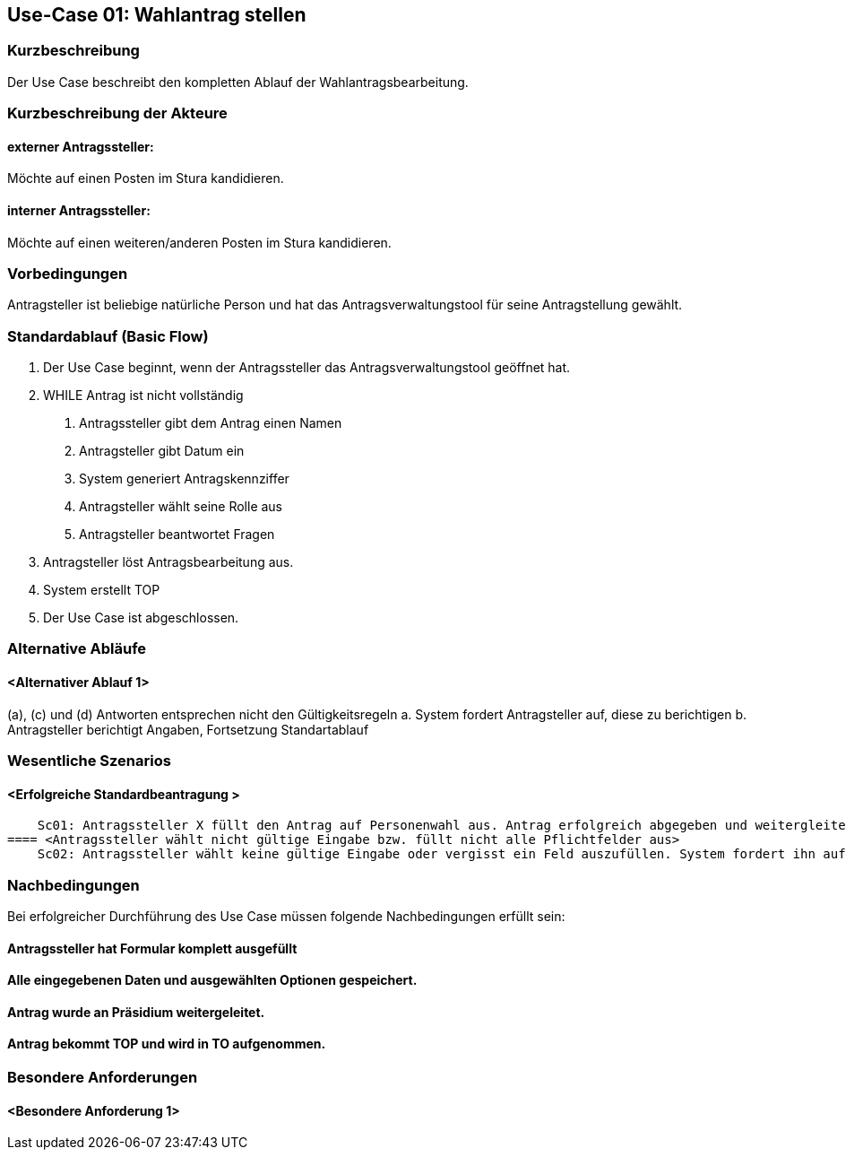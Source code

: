 //Nutzen Sie dieses Template als Grundlage für die Spezifikation *einzelner* Use-Cases. Diese lassen sich dann per Include in das Use-Case Model Dokument einbinden (siehe Beispiel dort).
== Use-Case 01: Wahlantrag stellen 
===	Kurzbeschreibung
Der Use Case beschreibt den kompletten Ablauf der Wahlantragsbearbeitung.

===	Kurzbeschreibung der Akteure
==== externer Antragssteller: 
Möchte auf einen Posten im Stura kandidieren.

==== interner Antragssteller: 
Möchte auf einen weiteren/anderen Posten im Stura kandidieren. 


=== Vorbedingungen
Antragsteller ist beliebige natürliche Person und hat das Antragsverwaltungstool für seine Antragstellung gewählt. 

=== Standardablauf (Basic Flow)
1. Der Use Case beginnt, wenn der Antragssteller das Antragsverwaltungstool geöffnet hat.
2. WHILE Antrag ist nicht vollständig 
    a.	Antragssteller gibt dem Antrag einen Namen
    b.	Antragsteller gibt Datum ein
    c.	System generiert Antragskennziffer
    d.	Antragsteller wählt seine Rolle aus 
    e.	Antragsteller beantwortet Fragen 
3. Antragsteller löst Antragsbearbeitung aus. 
4. System erstellt TOP 
5. Der Use Case ist abgeschlossen.


=== Alternative Abläufe
//Nutzen Sie alternative Abläufe für Fehlerfälle, Ausnahmen und Erweiterungen zum Standardablauf
==== <Alternativer Ablauf 1>
(a), (c) und (d) Antworten entsprechen nicht den Gültigkeitsregeln
  		a. System fordert Antragsteller auf, diese zu berichtigen 
		b. Antragsteller berichtigt Angaben, Fortsetzung Standartablauf

=== Wesentliche Szenarios
//Szenarios sind konkrete Instanzen eines Use Case, d.h. mit einem konkreten Akteur und einem konkreten Durchlauf der o.g. Flows. Szenarios können als Vorstufe für die Entwicklung von Flows und/oder zu deren Validierung verwendet werden.
==== <Erfolgreiche Standardbeantragung > 
    Sc01: Antragssteller X füllt den Antrag auf Personenwahl aus. Antrag erfolgreich abgegeben und weitergleitet sowie in Tagesordnung vermerkt. 
==== <Antragssteller wählt nicht gültige Eingabe bzw. füllt nicht alle Pflichtfelder aus>
    Sc02: Antragssteller wählt keine gültige Eingabe oder vergisst ein Feld auszufüllen. System fordert ihn auf die Eintragung zu ändern oder die fehlende zu ergänzen. 

===	Nachbedingungen
//Nachbedingungen beschreiben das Ergebnis des Use Case, z.B. einen bestimmten Systemzustand.
Bei erfolgreicher Durchführung des Use Case müssen folgende Nachbedingungen erfüllt sein:

==== Antragssteller hat Formular komplett ausgefüllt
==== Alle eingegebenen Daten und ausgewählten Optionen gespeichert.
==== Antrag wurde an Präsidium weitergeleitet.
==== Antrag bekommt TOP und wird in TO aufgenommen.

=== Besondere Anforderungen
//Besondere Anforderungen können sich auf nicht-funktionale Anforderungen wie z.B. einzuhaltende Standards, Qualitätsanforderungen oder Anforderungen an die Benutzeroberfläche beziehen.
==== <Besondere Anforderung 1>
